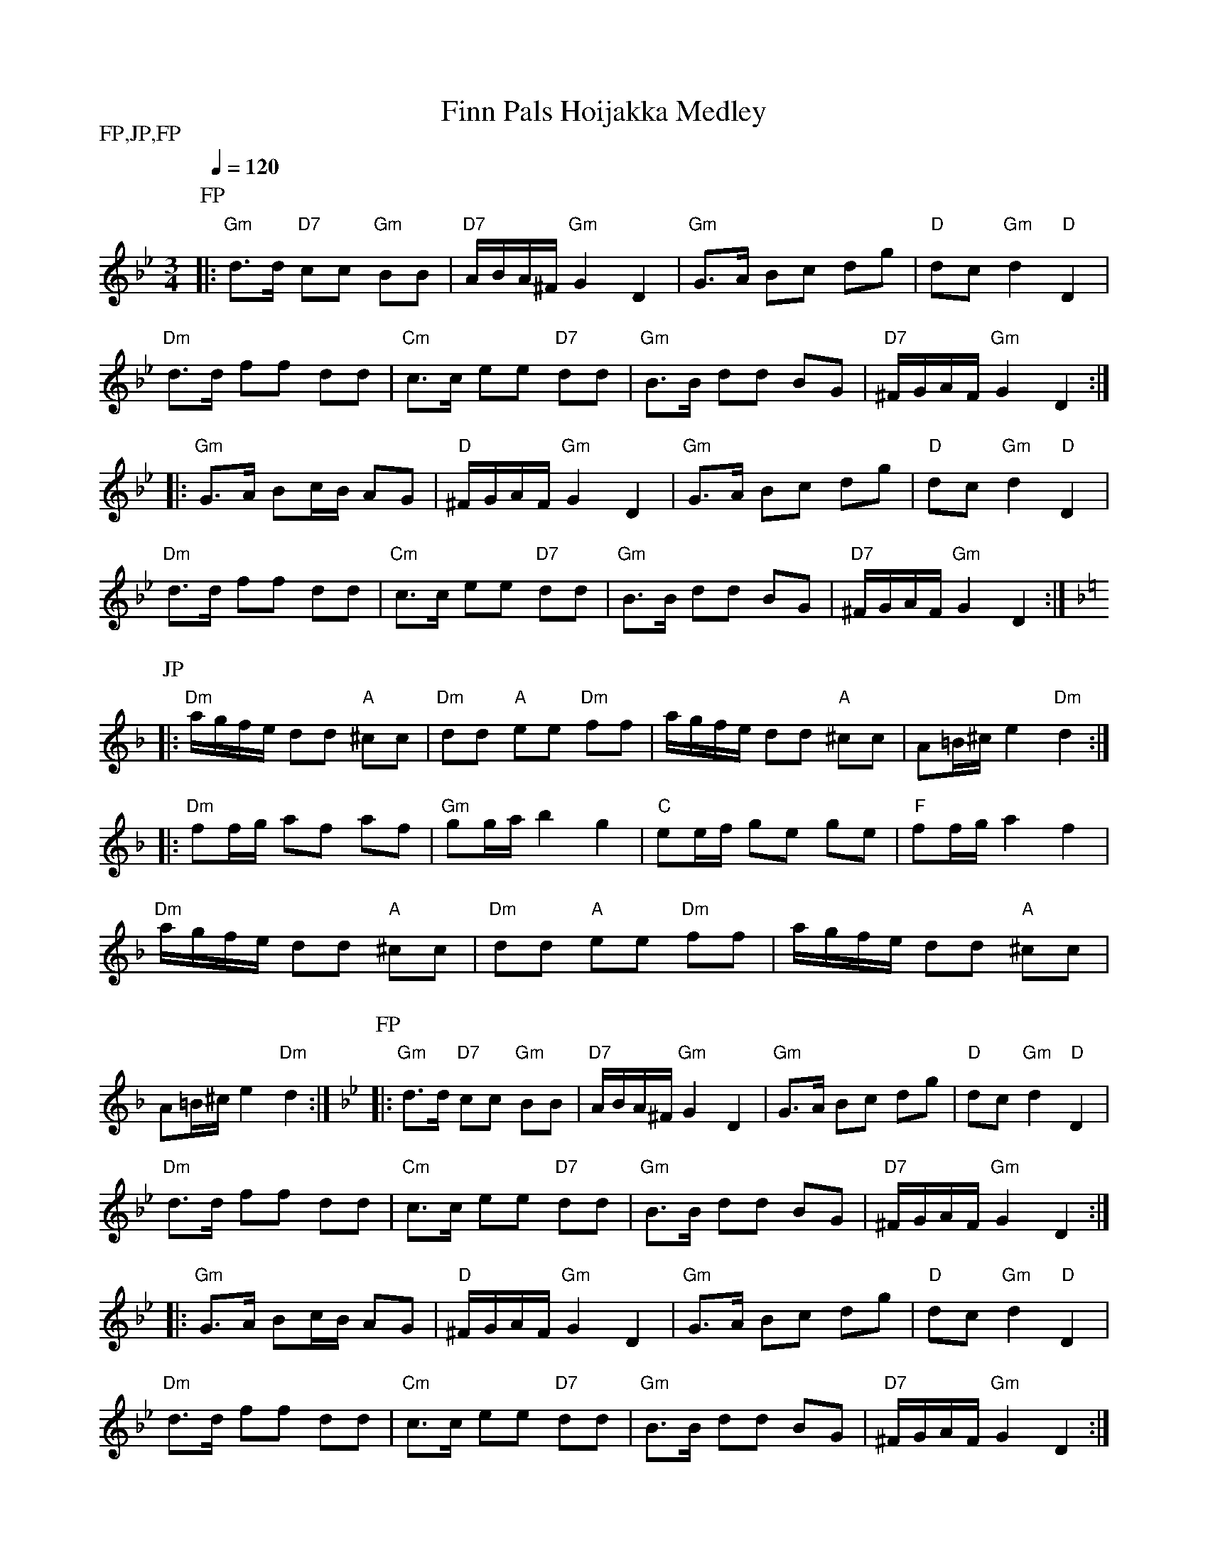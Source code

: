 X:8
T:Finn Pals Hoijakka Medley
M:3/4
L:1/8
Q:1/4=120
S:Finn Pals Polska, Jepuan Polska, Finn Pals Polska
R:polska
P:FP,JP,FP
K:Gm
P:FP
|: "Gm" d>d "D7" cc "Gm" BB | "D7" A/2B/2A/2^F/2 "Gm" G2 D2 |
"Gm" G>A Bc dg | "D" dc "Gm" d2 "D" D2 | !
"Dm" d>d ff dd | "Cm" c>c ee "D7" dd |
"Gm" B>B dd BG | "D7" ^F/2G/2A/2F/2 "Gm" G2 D2 :| !
|: "Gm" G>A Bc/2B/2 AG | "D" ^F/2G/2A/2F/2 "Gm" G2 D2 |
"Gm" G>A Bc dg | "D" dc "Gm" d2 "D" D2 | !
"Dm" d>d ff dd | "Cm" c>c ee "D7" dd |
"Gm" B>B dd BG | "D7" ^F/2G/2A/2F/2 "Gm" G2 D2 :| !
K:Dm
P:JP
|: "Dm" a/2g/2f/2e/2 dd "A" ^cc | "Dm" dd "A" ee "Dm" ff |
a/2g/2f/2e/2 dd "A" ^cc | A=B/2^c/2 e2 "Dm" d2 :| !
|: "Dm" ff/2g/2 af af | "Gm" gg/2a/2 b2 g2 |
"C" ee/2f/2 ge ge | "F" ff/2g/2 a2 f2 | !
"Dm" a/2g/2f/2e/2 dd "A" ^cc | "Dm" dd "A" ee "Dm" ff |
a/2g/2f/2e/2 dd "A" ^cc | A=B/2^c/2 e2 "Dm" d2 :|
K:Gm
P:FP
|: "Gm" d>d "D7" cc "Gm" BB | "D7" A/2B/2A/2^F/2 "Gm" G2 D2 |
"Gm" G>A Bc dg | "D" dc "Gm" d2 "D" D2 | !
"Dm" d>d ff dd | "Cm" c>c ee "D7" dd |
"Gm" B>B dd BG | "D7" ^F/2G/2A/2F/2 "Gm" G2 D2 :| !
|: "Gm" G>A Bc/2B/2 AG | "D" ^F/2G/2A/2F/2 "Gm" G2 D2 |
"Gm" G>A Bc dg | "D" dc "Gm" d2 "D" D2 | !
"Dm" d>d ff dd | "Cm" c>c ee "D7" dd |
"Gm" B>B dd BG | "D7" ^F/2G/2A/2F/2 "Gm" G2 D2 :| !
